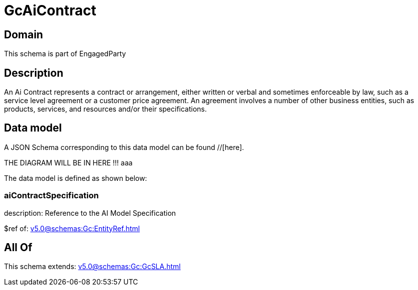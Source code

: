 = GcAiContract

[#domain]
== Domain

This schema is part of EngagedParty

[#description]
== Description
An Ai Contract represents a contract or arrangement, either written or verbal and sometimes enforceable by law, such as a service level agreement or a customer price agreement. An agreement involves a number of other business entities, such as products, services, and resources and/or their specifications.


[#data_model]
== Data model

A JSON Schema corresponding to this data model can be found //[here].

THE DIAGRAM WILL BE IN HERE !!!
aaa

The data model is defined as shown below:


=== aiContractSpecification
description: Reference to the AI Model Specification

$ref of: xref:v5.0@schemas:Gc:EntityRef.adoc[]


[#all_of]
== All Of

This schema extends: xref:v5.0@schemas:Gc:GcSLA.adoc[]
